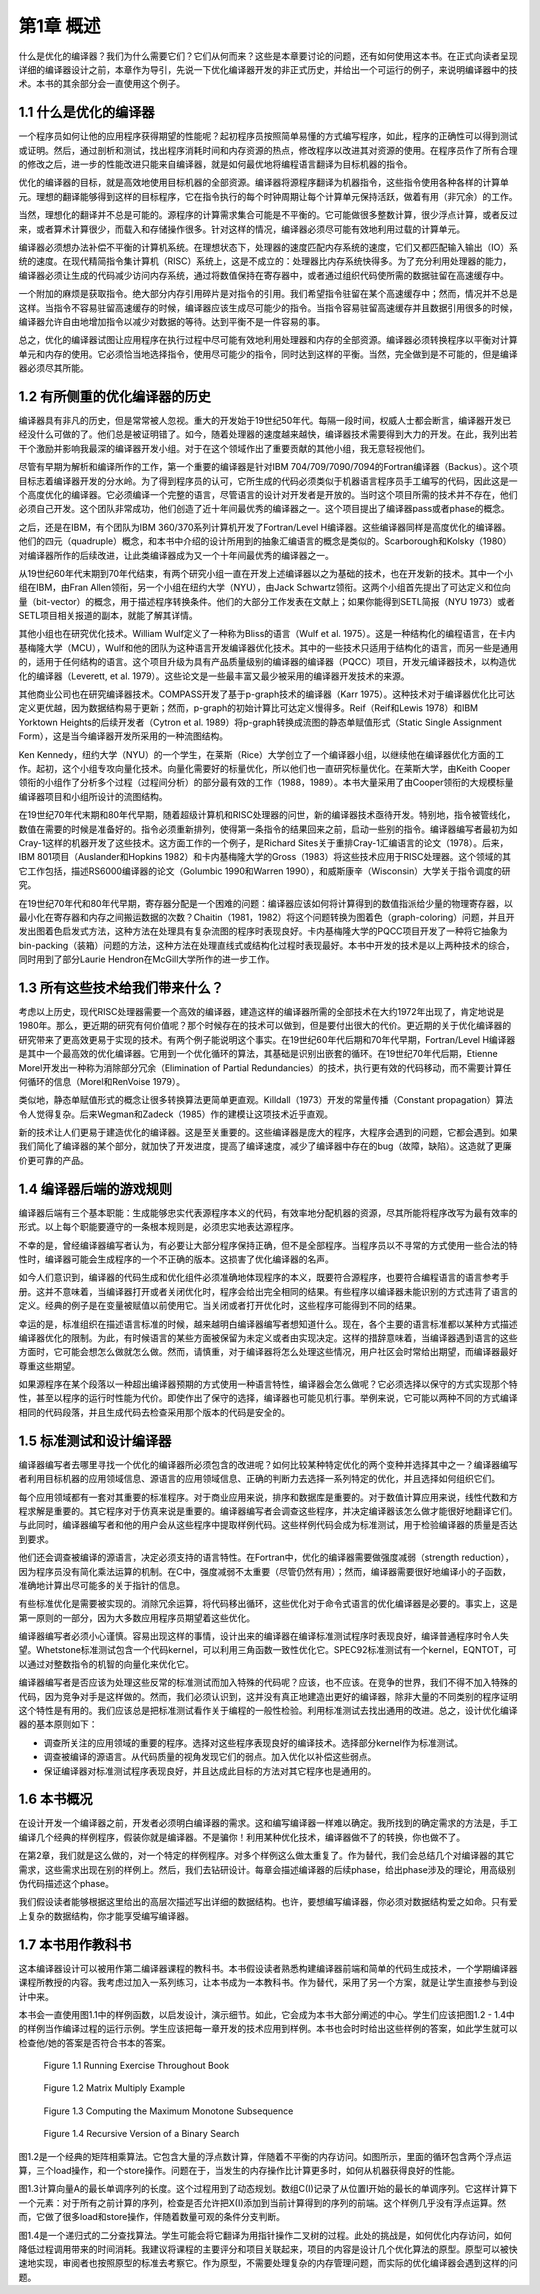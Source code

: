 第1章 概述
##########

什么是优化的编译器？我们为什么需要它们？它们从何而来？这些是本章要讨论的问题，还有如何使用这本书。在正式向读者呈现详细的编译器设计之前，本章作为导引，先说一下优化编译器开发的非正式历史，并给出一个可运行的例子，来说明编译器中的技术。本书的其余部分会一直使用这个例子。

1.1 什么是优化的编译器
**********************

一个程序员如何让他的应用程序获得期望的性能呢？起初程序员按照简单易懂的方式编写程序，如此，程序的正确性可以得到测试或证明。然后，通过剖析和测试，找出程序消耗时间和内存资源的热点，修改程序以改进其对资源的使用。在程序员作了所有合理的修改之后，进一步的性能改进只能来自编译器，就是如何最优地将编程语言翻译为目标机器的指令。

优化的编译器的目标，就是高效地使用目标机器的全部资源。编译器将源程序翻译为机器指令，这些指令使用各种各样的计算单元。理想的翻译能够得到这样的目标程序，它在指令执行的每个时钟周期让每个计算单元保持活跃，做着有用（非冗余）的工作。

当然，理想化的翻译并不总是可能的。源程序的计算需求集合可能是不平衡的。它可能做很多整数计算，很少浮点计算，或者反过来，或者算术计算很少，而载入和存储操作很多。针对这样的情况，编译器必须尽可能有效地利用过载的计算单元。

编译器必须想办法补偿不平衡的计算机系统。在理想状态下，处理器的速度匹配内存系统的速度，它们又都匹配输入输出（IO）系统的速度。在现代精简指令集计算机（RISC）系统上，这是不成立的：处理器比内存系统快得多。为了充分利用处理器的能力，编译器必须让生成的代码减少访问内存系统，通过将数值保持在寄存器中，或者通过组织代码使所需的数据驻留在高速缓存中。

一个附加的麻烦是获取指令。绝大部分内存引用碎片是对指令的引用。我们希望指令驻留在某个高速缓存中；然而，情况并不总是这样。当指令不容易驻留高速缓存的时候，编译器应该生成尽可能少的指令。当指令容易驻留高速缓存并且数据引用很多的时候，编译器允许自由地增加指令以减少对数据的等待。达到平衡不是一件容易的事。

总之，优化的编译器试图让应用程序在执行过程中尽可能有效地利用处理器和内存的全部资源。编译器必须转换程序以平衡对计算单元和内存的使用。它必须恰当地选择指令，使用尽可能少的指令，同时达到这样的平衡。当然，完全做到是不可能的，但是编译器必须尽其所能。

1.2 有所侧重的优化编译器的历史
******************************

编译器具有非凡的历史，但是常常被人忽视。重大的开发始于19世纪50年代。每隔一段时间，权威人士都会断言，编译器开发已经没什么可做的了。他们总是被证明错了。如今，随着处理器的速度越来越快，编译器技术需要得到大力的开发。在此，我列出若干个激励并影响我最深的编译器开发小组。对于在这个领域作出了重要贡献的其他小组，我无意轻视他们。

尽管有早期为解析和编译所作的工作，第一个重要的编译器是针对IBM 704/709/7090/7094的Fortran编译器（Backus）。这个项目标志着编译器开发的分水岭。为了得到程序员的认可，它所生成的代码必须类似于机器语言程序员手工编写的代码，因此这是一个高度优化的编译器。它必须编译一个完整的语言，尽管语言的设计对开发者是开放的。当时这个项目所需的技术并不存在，他们必须自己开发。这个团队非常成功，他们创造了近十年间最优秀的编译器之一。这个项目提出了编译器pass或者phase的概念。

之后，还是在IBM，有个团队为IBM 360/370系列计算机开发了Fortran/Level H编译器。这些编译器同样是高度优化的编译器。他们的四元（quadruple）概念，和本书中介绍的设计所用到的抽象汇编语言的概念是类似的。Scarborough和Kolsky（1980）对编译器所作的后续改进，让此类编译器成为又一个十年间最优秀的编译器之一。

从19世纪60年代末期到70年代结束，有两个研究小组一直在开发上述编译器以之为基础的技术，也在开发新的技术。其中一个小组在IBM，由Fran Allen领衔，另一个小组在纽约大学（NYU），由Jack Schwartz领衔。这两个小组首先提出了可达定义和位向量（bit-vector）的概念，用于描述程序转换条件。他们的大部分工作发表在文献上；如果你能得到SETL简报（NYU 1973）或者SETL项目相关报道的副本，就能了解其详情。

其他小组也在研究优化技术。William Wulf定义了一种称为Bliss的语言（Wulf et al. 1975）。这是一种结构化的编程语言，在卡内基梅隆大学（MCU），Wulf和他的团队为这种语言开发编译器优化技术。其中的一些技术只适用于结构化的语言，而另一些是通用的，适用于任何结构的语言。这个项目升级为具有产品质量级别的编译器的编译器（PQCC）项目，开发元编译器技术，以构造优化的编译器（Leverett, et al. 1979）。这些论文是一些最丰富又最少被采用的编译器开发技术的来源。

其他商业公司也在研究编译器技术。COMPASS开发了基于p-graph技术的编译器（Karr 1975）。这种技术对于编译器优化比可达定义更优越，因为数据结构易于更新；然而，p-graph的初始计算比可达定义慢得多。Reif（Reif和Lewis 1978）和IBM Yorktown Heights的后续开发者（Cytron et al. 1989）将p-graph转换成流图的静态单赋值形式（Static Single Assignment Form），这是当今编译器开发所采用的一种流图结构。

Ken Kennedy，纽约大学（NYU）的一个学生，在莱斯（Rice）大学创立了一个编译器小组，以继续他在编译器优化方面的工作。起初，这个小组专攻向量化技术。向量化需要好的标量优化，所以他们也一直研究标量优化。在莱斯大学，由Keith Cooper领衔的小组作了分析多个过程（过程间分析）的部分最有效的工作（1988，1989）。本书大量采用了由Cooper领衔的大规模标量编译器项目和小组所设计的流图结构。

在19世纪70年代末期和80年代早期，随着超级计算机和RISC处理器的问世，新的编译器技术亟待开发。特别地，指令被管线化，数值在需要的时候是准备好的。指令必须重新排列，使得第一条指令的结果回来之前，启动一些别的指令。编译器编写者最初为如Cray-1这样的机器开发了这些技术。这方面工作的一个例子，是Richard Sites关于重排Cray-1汇编语言的论文（1978）。后来，IBM 801项目（Auslander和Hopkins 1982）和卡内基梅隆大学的Gross（1983）将这些技术应用于RISC处理器。这个领域的其它工作包括，描述RS6000编译器的论文（Golumbic 1990和Warren 1990），和威斯康辛（Wisconsin）大学关于指令调度的研究。

在19世纪70年代和80年代早期，寄存器分配是一个困难的问题：编译器应该如何将计算得到的数值指派给少量的物理寄存器，以最小化在寄存器和内存之间搬运数据的次数？Chaitin（1981，1982）将这个问题转换为图着色（graph-coloring）问题，并且开发出图着色启发式方法，这种方法在处理具有复杂流图的程序时表现良好。卡内基梅隆大学的PQCC项目开发了一种将它抽象为bin-packing（装箱）问题的方法，这种方法在处理直线式或结构化过程时表现最好。本书中开发的技术是以上两种技术的综合，同时用到了部分Laurie Hendron在McGill大学所作的进一步工作。

1.3 所有这些技术给我们带来什么？
********************************

考虑以上历史，现代RISC处理器需要一个高效的编译器，建造这样的编译器所需的全部技术在大约1972年出现了，肯定地说是1980年。那么，更近期的研究有何价值呢？那个时候存在的技术可以做到，但是要付出很大的代价。更近期的关于优化编译器的研究带来了更高效更易于实现的技术。有两个例子能说明这个事实。在19世纪60年代后期和70年代早期，Fortran/Level H编译器是其中一个最高效的优化编译器。它用到一个优化循环的算法，其基础是识别出嵌套的循环。在19世纪70年代后期，Etienne Morel开发出一种称为消除部分冗余（Elimination of Partial Redundancies）的技术，执行更有效的代码移动，而不需要计算任何循环的信息（Morel和RenVoise 1979）。

类似地，静态单赋值形式的概念让很多转换算法更简单更直观。Killdall（1973）开发的常量传播（Constant propagation）算法令人觉得复杂。后来Wegman和Zadeck（1985）作的建模让这项技术近乎直观。

新的技术让人们更易于建造优化的编译器。这是至关重要的。这些编译器是庞大的程序，大程序会遇到的问题，它都会遇到。如果我们简化了编译器的某个部分，就加快了开发进度，提高了编译速度，减少了编译器中存在的bug（故障，缺陷）。这造就了更廉价更可靠的产品。

1.4 编译器后端的游戏规则
************************

编译器后端有三个基本职能：生成能够忠实代表源程序本义的代码，有效率地分配机器的资源，尽其所能将程序改写为最有效率的形式。以上每个职能要遵守的一条根本规则是，必须忠实地表达源程序。

不幸的是，曾经编译器编写者认为，有必要让大部分程序保持正确，但不是全部程序。当程序员以不寻常的方式使用一些合法的特性时，编译器可能会生成程序的一个不正确的版本。这损害了优化编译器的名声。

如今人们意识到，编译器的代码生成和优化组件必须准确地体现程序的本义，既要符合源程序，也要符合编程语言的语言参考手册。这并不意味着，当编译器打开或者关闭优化时，程序会给出完全相同的结果。有些程序以编译器未能识别的方式违背了语言的定义。经典的例子是在变量被赋值以前使用它。当关闭或者打开优化时，这些程序可能得到不同的结果。

幸运的是，标准组织在描述语言标准的时候，越来越明白编译器编写者想知道什么。现在，各个主要的语言标准都以某种方式描述编译器优化的限制。为此，有时候语言的某些方面被保留为未定义或者由实现决定。这样的措辞意味着，当编译器遇到语言的这些方面时，它可能会想怎么做就怎么做。然而，请慎重，对于编译器将怎么处理这些情况，用户社区会时常给出期望，而编译器最好尊重这些期望。

如果源程序在某个段落以一种超出编译器预期的方式使用一种语言特性，编译器会怎么做呢？它必须选择以保守的方式实现那个特性，甚至以程序的运行时性能为代价。即使作出了保守的选择，编译器也可能见机行事。举例来说，它可能以两种不同的方式编译相同的代码段落，并且生成代码去检查采用那个版本的代码是安全的。

1.5 标准测试和设计编译器
************************

编译器编写者去哪里寻找一个优化的编译器所必须包含的改进呢？如何比较某种特定优化的两个变种并选择其中之一？编译器编写者利用目标机器的应用领域信息、源语言的应用领域信息、正确的判断力去选择一系列特定的优化，并且选择如何组织它们。

每个应用领域都有一套对其重要的标准程序。对于商业应用来说，排序和数据库是重要的。对于数值计算应用来说，线性代数和方程求解是重要的。其它程序对于仿真来说是重要的。编译器编写者会调查这些程序，并决定编译器该怎么做才能很好地翻译它们。与此同时，编译器编写者和他的用户会从这些程序中提取样例代码。这些样例代码会成为标准测试，用于检验编译器的质量是否达到要求。

他们还会调查被编译的源语言，决定必须支持的语言特性。在Fortran中，优化的编译器需要做强度减弱（strength reduction），因为程序员没有简化乘法运算的机制。在C中，强度减弱不太重要（尽管仍然有用）；然而，编译器需要很好地编译小的子函数，准确地计算出尽可能多的关于指针的信息。

有些标准优化是需要被实现的。消除冗余运算，将代码移出循环，这些优化对于命令式语言的优化编译器是必要的。事实上，这是第一原则的一部分，因为大多数应用程序员期望着这些优化。

编译器编写者必须小心谨慎。容易出现这样的事情，设计出来的编译器在编译标准测试程序时表现良好，编译普通程序时令人失望。Whetstone标准测试包含一个代码kernel，可以利用三角函数一致性优化它。SPEC92标准测试有一个kernel，EQNTOT，可以通过对整数指令的机智的向量化来优化它。

编译器编写者是否应该为处理这些反常的标准测试而加入特殊的代码呢？应该，也不应该。在竞争的世界，我们不得不加入特殊的代码，因为竞争对手是这样做的。然而，我们必须认识到，这并没有真正地建造出更好的编译器，除非大量的不同类别的程序证明这个特性是有用的。我们应该总是把标准测试看作关于编程的一般性检验。利用标准测试去找出通用的改进。总之，设计优化编译器的基本原则如下：

* 调查所关注的应用领域的重要的程序。选择对这些程序表现良好的编译技术。选择部分kernel作为标准测试。
* 调查被编译的源语言。从代码质量的视角发现它们的弱点。加入优化以补偿这些弱点。
* 保证编译器对标准测试程序表现良好，并且达成此目标的方法对其它程序也是通用的。

1.6 本书概况
************

在设计开发一个编译器之前，开发者必须明白编译器的需求。这和编写编译器一样难以确定。我所找到的确定需求的方法是，手工编译几个经典的样例程序，假装你就是编译器。不是骗你！利用某种优化技术，编译器做不了的转换，你也做不了。

在第2章，我们就是这么做的，对一个特定的样例程序。对多个样例这么做太重复了。作为替代，我们会总结几个对编译器的其它需求，这些需求出现在别的样例上。然后，我们去钻研设计。每章会描述编译器的后续phase，给出phase涉及的理论，用高级别伪代码描述这个phase。

我们假设读者能够根据这里给出的高层次描述写出详细的数据结构。也许，要想编写编译器，你必须对数据结构爱之如命。只有爱上复杂的数据结构，你才能享受编写编译器。

1.7 本书用作教科书
******************

这本编译器设计可以被用作第二编译器课程的教科书。本书假设读者熟悉构建编译器前端和简单的代码生成技术，一个学期编译器课程所教授的内容。我考虑过加入一系列练习，让本书成为一本教科书。作为替代，采用了另一个方案，就是让学生直接参与到设计中来。

本书会一直使用图1.1中的样例函数，以启发设计，演示细节。如此，它会成为本书大部分阐述的中心。学生们应该把图1.2 - 1.4中的样例当作编译过程的运行示例。学生应该把每一章开发的技术应用到样例。本书也会时时给出这些样例的答案，如此学生就可以检查他/她的答案是否符合书本的答案。

.. figure:: chapter01/figure-1.1.png

    Figure 1.1 Running Exercise Throughout Book

.. figure:: chapter01/figure-1.2.png

    Figure 1.2 Matrix Multiply Example

.. figure:: chapter01/figure-1.3.png

    Figure 1.3 Computing the Maximum Monotone Subsequence

.. figure:: chapter01/figure-1.4.png

    Figure 1.4 Recursive Version of a Binary Search


图1.2是一个经典的矩阵相乘算法。它包含大量的浮点数计算，伴随着不平衡的内存访问。如图所示，里面的循环包含两个浮点运算，三个load操作，和一个store操作。问题在于，当发生的内存操作比计算更多时，如何从机器获得良好的性能。

图1.3计算向量A的最长单调序列的长度。这个过程用到了动态规划。数组C(I)记录了从位置I开始的最长的单调序列。它这样计算下一个元素：对于所有之前计算的序列，检查是否允许把X(I)添加到当前计算得到的序列的前端。这个样例几乎没有浮点运算。然而，它做了很多load和store操作，伴随着数量可观的条件分支判断。

图1.4是一个递归式的二分查找算法。学生可能会将它翻译为用指针操作二叉树的过程。此处的挑战是，如何优化内存访问，如何降低过程调用带来的时间消耗。我建议将课程的主要评分和项目关联起来，项目的内容是设计几个优化算法的原型。原型可以被快速地实现，审阅者也按照原型的标准去考察它。作为原型，不需要处理复杂的内存管理问题，而实际的优化编译器会遇到这样的问题。
